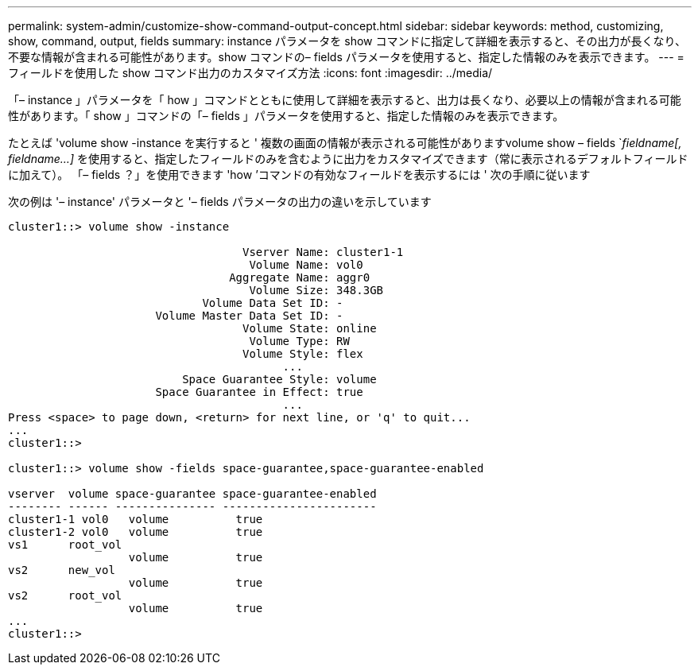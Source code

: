 ---
permalink: system-admin/customize-show-command-output-concept.html 
sidebar: sidebar 
keywords: method, customizing, show, command, output, fields 
summary: instance パラメータを show コマンドに指定して詳細を表示すると、その出力が長くなり、不要な情報が含まれる可能性があります。show コマンドの– fields パラメータを使用すると、指定した情報のみを表示できます。 
---
= フィールドを使用した show コマンド出力のカスタマイズ方法
:icons: font
:imagesdir: ../media/


[role="lead"]
「– instance 」パラメータを「 how 」コマンドとともに使用して詳細を表示すると、出力は長くなり、必要以上の情報が含まれる可能性があります。「 show 」コマンドの「– fields 」パラメータを使用すると、指定した情報のみを表示できます。

たとえば 'volume show -instance を実行すると ' 複数の画面の情報が表示される可能性がありますvolume show – fields `_fieldname[, fieldname...]_ を使用すると、指定したフィールドのみを含むように出力をカスタマイズできます（常に表示されるデフォルトフィールドに加えて）。 「– fields ？」を使用できます 'how ’コマンドの有効なフィールドを表示するには ' 次の手順に従います

次の例は '– instance' パラメータと '– fields パラメータの出力の違いを示しています

[listing]
----
cluster1::> volume show -instance

                                   Vserver Name: cluster1-1
                                    Volume Name: vol0
                                 Aggregate Name: aggr0
                                    Volume Size: 348.3GB
                             Volume Data Set ID: -
                      Volume Master Data Set ID: -
                                   Volume State: online
                                    Volume Type: RW
                                   Volume Style: flex
                                         ...
                          Space Guarantee Style: volume
                      Space Guarantee in Effect: true
                                         ...
Press <space> to page down, <return> for next line, or 'q' to quit...
...
cluster1::>

cluster1::> volume show -fields space-guarantee,space-guarantee-enabled

vserver  volume space-guarantee space-guarantee-enabled
-------- ------ --------------- -----------------------
cluster1-1 vol0   volume          true
cluster1-2 vol0   volume          true
vs1      root_vol
                  volume          true
vs2      new_vol
                  volume          true
vs2      root_vol
                  volume          true
...
cluster1::>
----
